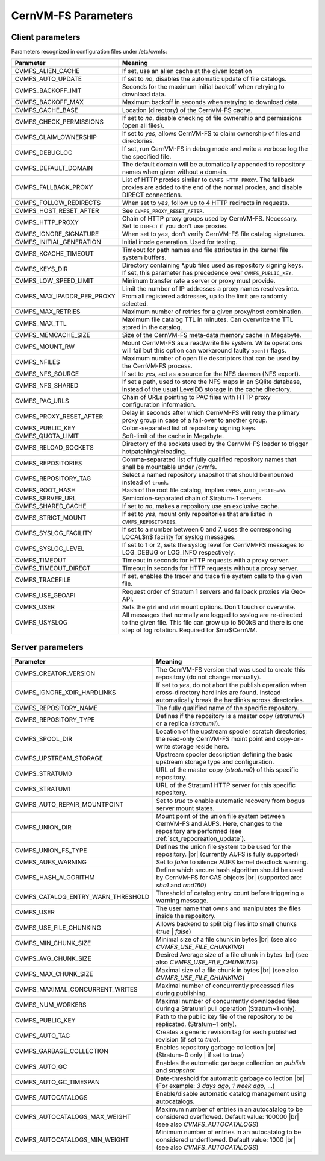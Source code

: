 .. _apx_paramters:

CernVM-FS Parameters
====================

.. |br| raw:: html

   <br />

.. _apxsct_clientparameters:

Client parameters
-----------------

Parameters recognized in configuration files under /etc/cvmfs:


=============================== ====================================================================================================================================================================================
**Parameter**                   **Meaning**
=============================== ====================================================================================================================================================================================
CVMFS_ALIEN_CACHE               If set, use an alien cache at the given location
CVMFS_AUTO_UPDATE               If set to *no*, disables the automatic update of file catalogs.
CVMFS_BACKOFF_INIT              Seconds for the maximum initial backoff when retrying to download data.
CVMFS_BACKOFF_MAX               Maximum backoff in seconds when retrying to download data.
CVMFS_CACHE_BASE                Location (directory) of the CernVM-FS cache.
CVMFS_CHECK_PERMISSIONS         If set to *no*, disable checking of file ownership and permissions (open all files).
CVMFS_CLAIM_OWNERSHIP           If set to *yes*, allows CernVM-FS to claim ownership of files and directories.
CVMFS_DEBUGLOG                  If set, run CernVM-FS in debug mode and write a verbose log the the specified file.
CVMFS_DEFAULT_DOMAIN            The default domain will be automatically appended to repository names when given without a domain.
CVMFS_FALLBACK_PROXY            List of HTTP proxies similar to ``CVMFS_HTTP_PROXY``. The fallback proxies are added to the end of the normal proxies, and disable DIRECT connections.
CVMFS_FOLLOW_REDIRECTS          When set to *yes*, follow up to 4 HTTP redirects in requests.
CVMFS_HOST_RESET_AFTER          See ``CVMFS_PROXY_RESET_AFTER``.
CVMFS_HTTP_PROXY                Chain of HTTP proxy groups used by CernVM-FS. Necessary. Set to ``DIRECT`` if you don't use proxies.
CVMFS_IGNORE_SIGNATURE          When set to *yes*, don't verify CernVM-FS file catalog signatures.
CVMFS_INITIAL_GENERATION        Initial inode generation.  Used for testing.
CVMFS_KCACHE_TIMEOUT            Timeout for path names and file attributes in the kernel file system buffers.
CVMFS_KEYS_DIR                  Directory containing \*.pub files used as repository signing keys.  If set, this parameter has precedence over ``CVMFS_PUBLIC_KEY``.
CVMFS_LOW_SPEED_LIMIT           Minimum transfer rate a server or proxy must provide.
CVMFS_MAX_IPADDR_PER_PROXY      Limit the number of IP addresses a proxy names resolves into.  From all registered addresses, up to the limit are randomly selected.
CVMFS_MAX_RETRIES               Maximum number of retries for a given proxy/host combination.
CVMFS_MAX_TTL                   Maximum file catalog TTL in minutes.  Can overwrite the TTL stored in the catalog.
CVMFS_MEMCACHE_SIZE             Size of the CernVM-FS meta-data memory cache in Megabyte.
CVMFS_MOUNT_RW                  Mount CernVM-FS as a read/write file system.  Write operations will fail but this option can workaround faulty ``open()`` flags.
CVMFS_NFILES                    Maximum number of open file descriptors that can be used by the CernVM-FS process.
CVMFS_NFS_SOURCE                If set to *yes*, act as a source for the NFS daemon (NFS export).
CVMFS_NFS_SHARED                If set a path, used to store the NFS maps in an SQlite database, instead of the usual LevelDB storage in the cache directory.
CVMFS_PAC_URLS                  Chain of URLs pointing to PAC files with HTTP proxy configuration information.
CVMFS_PROXY_RESET_AFTER         Delay in seconds after which CernVM-FS will retry the primary proxy group in case of a fail-over to another group.
CVMFS_PUBLIC_KEY                Colon-separated list of repository signing keys.
CVMFS_QUOTA_LIMIT               Soft-limit of the cache in Megabyte.
CVMFS_RELOAD_SOCKETS            Directory of the sockets used by the CernVM-FS loader to trigger hotpatching/reloading.
CVMFS_REPOSITORIES              Comma-separated list of fully qualified repository names that shall be mountable under /cvmfs.
CVMFS_REPOSITORY_TAG            Select a named repository snapshot that should be mounted instead of ``trunk``.
CVMFS_ROOT_HASH                 Hash of the root file catalog, implies ``CVMFS_AUTO_UPDATE=no``.
CVMFS_SERVER_URL                Semicolon-separated chain of Stratum~1 servers.
CVMFS_SHARED_CACHE              If set to *no*, makes a repository use an exclusive cache.
CVMFS_STRICT_MOUNT              If set to *yes*, mount only repositories that are listed in ``CVMFS_REPOSITORIES``.
CVMFS_SYSLOG_FACILITY           If set to a number between 0 and 7, uses the corresponding LOCAL$n$ facility for syslog messages.
CVMFS_SYSLOG_LEVEL              If set to 1 or 2, sets the syslog level for CernVM-FS messages to LOG_DEBUG or LOG_INFO respectively.
CVMFS_TIMEOUT                   Timeout in seconds for HTTP requests with a proxy server.
CVMFS_TIMEOUT_DIRECT            Timeout in seconds for HTTP requests without a proxy server.
CVMFS_TRACEFILE                 If set, enables the tracer and trace file system calls to the given file.
CVMFS_USE_GEOAPI                Request order of Stratum 1 servers and fallback proxies via Geo-API.
CVMFS_USER                      Sets the ``gid`` and ``uid`` mount options. Don't touch or overwrite.
CVMFS_USYSLOG                   All messages that normally are logged to syslog are re-directed to the given file.  This file can grow up to 500kB and there is one step of log rotation.  Required for $\mu$CernVM.
=============================== ====================================================================================================================================================================================


.. _apxsct_serverparameters:

Server parameters
-----------------

=================================== ============================================================================================================================================================
**Parameter**                       **Meaning**
=================================== ============================================================================================================================================================
CVMFS_CREATOR_VERSION               The CernVM-FS version that was used to create this repository (do not change manually).
CVMFS_IGNORE_XDIR_HARDLINKS         If set to *yes*, do not abort the publish operation when cross-directory hardlinks are found.  Instead automatically break the hardlinks across directories.
CVMFS_REPOSITORY_NAME               The fully qualified name of the specific repository.
CVMFS_REPOSITORY_TYPE               Defines if the repository is a master copy (*stratum0*) or a replica (*stratum1*).
CVMFS_SPOOL_DIR                     Location of the upstream spooler scratch directories; the read-only CernVM-FS moint point and copy-on-write storage reside here.
CVMFS_UPSTREAM_STORAGE              Upstream spooler description defining the basic upstream storage type and configuration.
CVMFS_STRATUM0                      URL of the master copy (*stratum0*) of this specific repository.
CVMFS_STRATUM1                      URL of the Stratum1 HTTP server for this specific repository.
CVMFS_AUTO_REPAIR_MOUNTPOINT        Set to *true* to enable automatic recovery from bogus server mount states.
CVMFS_UNION_DIR                     Mount point of the union file system between CernVM-FS and AUFS. Here, changes to the repository are performed (see :ref:`sct_repocreation_update`).
CVMFS_UNION_FS_TYPE                 Defines the union file system to be used for the repository. |br| (currently AUFS is fully supported)
CVMFS_AUFS_WARNING                  Set to *false* to silence AUFS kernel deadlock warning.
CVMFS_HASH_ALGORITHM                Define which secure hash algorithm should be used by CernVM-FS for CAS objects |br| (supported are: *sha1* and *rmd160*)
CVMFS_CATALOG_ENTRY_WARN_THRESHOLD  Threshold of catalog entry count before triggering a warning message.
CVMFS_USER                          The user name that owns and manipulates the files inside the repository.
CVMFS_USE_FILE_CHUNKING             Allows backend to split big files into small chunks (*true* | *false*)
CVMFS_MIN_CHUNK_SIZE                Minimal size of a file chunk in bytes |br| (see also *CVMFS_USE_FILE_CHUNKING*)
CVMFS_AVG_CHUNK_SIZE                Desired Average size of a file chunk in bytes |br| (see also *CVMFS_USE_FILE_CHUNKING*)
CVMFS_MAX_CHUNK_SIZE                Maximal size of a file chunk in bytes |br| (see also *CVMFS_USE_FILE_CHUNKING*)
CVMFS_MAXIMAL_CONCURRENT_WRITES     Maximal number of concurrently processed files during publishing.
CVMFS_NUM_WORKERS                   Maximal number of concurrently downloaded files during a Stratum1 pull operation (Stratum~1 only).
CVMFS_PUBLIC_KEY                    Path to the public key file of the repository to be replicated. (Stratum~1 only).
CVMFS_AUTO_TAG                      Creates a generic revision tag for each published revision (if set to *true*).
CVMFS_GARBAGE_COLLECTION            Enables repository garbage collection |br| (Stratum~0 only | if set to *true*)
CVMFS_AUTO_GC                       Enables the automatic garbage collection on *publish* and *snapshot*
CVMFS_AUTO_GC_TIMESPAN              Date-threshold for automatic garbage collection |br| (For example: `3 days ago`, `1 week ago`, ...)
CVMFS_AUTOCATALOGS                  Enable/disable automatic catalog management using autocatalogs.
CVMFS_AUTOCATALOGS_MAX_WEIGHT       Maximum number of entries in an autocatalog to be considered overflowed. Default value: 100000 |br| (see also *CVMFS_AUTOCATALOGS*)
CVMFS_AUTOCATALOGS_MIN_WEIGHT       Minimum number of entries in an autocatalog to be considered underflowed. Default value: 1000 |br| (see also *CVMFS_AUTOCATALOGS*)
=================================== ============================================================================================================================================================
